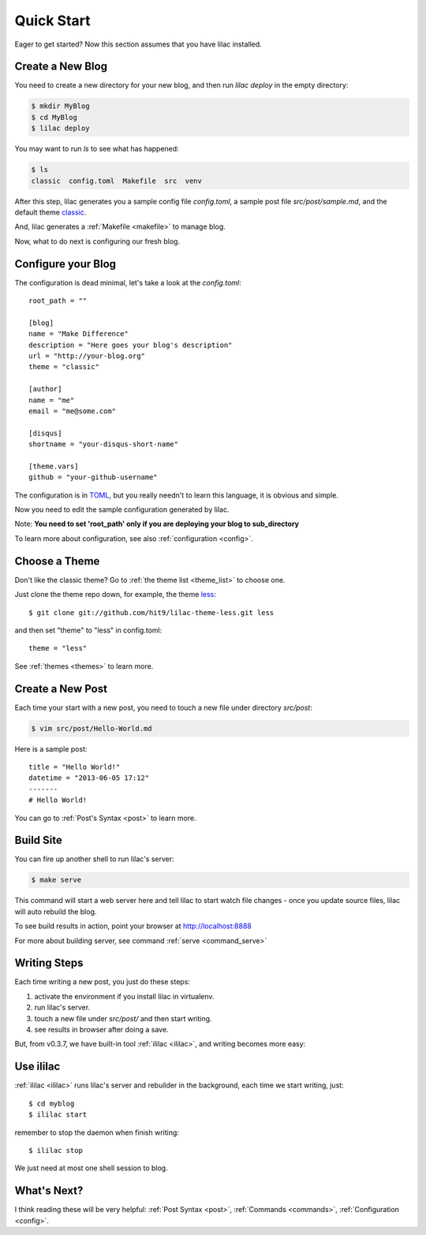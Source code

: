.. _quickstart:

Quick Start
===========

Eager to get started? Now this section assumes that you have lilac installed.

.. _deploy:

Create a New Blog
-----------------

You need to create a new directory for your new blog, and then run `lilac deploy` in the empty directory:

.. code-block:: bash

    $ mkdir MyBlog
    $ cd MyBlog
    $ lilac deploy

You may want to run `ls` to see what has happened:

.. code-block:: bash

    $ ls
    classic  config.toml  Makefile  src  venv

After this step, lilac generates you a sample config file `config.toml`, a sample post
file `src/post/sample.md`, and the default theme `classic <https://github.com/hit9/lilac-theme-classic>`_.

And, lilac generates a :ref:`Makefile <makefile>` to manage blog.

Now, what to do next is configuring our fresh blog.

Configure your Blog
-------------------

The configuration is dead minimal, let's take a look at the `config.toml`::

    root_path = ""

    [blog]
    name = "Make Difference"
    description = "Here goes your blog's description"
    url = "http://your-blog.org"
    theme = "classic"

    [author]
    name = "me"
    email = "me@some.com"

    [disqus]
    shortname = "your-disqus-short-name"

    [theme.vars]
    github = "your-github-username"

The configuration is in `TOML <https://github.com/mojombo/toml>`_, but you really needn't to
learn this language, it is obvious and simple.

Now you need to edit the sample configuration generated by lilac.

Note: **You need to set 'root_path' only if you are deploying your blog to sub_directory**

To learn more about configuration, see also :ref:`configuration <config>`.

Choose a Theme
---------------

Don't like the classic theme? Go to :ref:`the theme list <theme_list>` to choose one.

Just clone the theme repo down, for example, the theme `less <https://github.com/hit9/lilac-theme-less>`_::

    $ git clone git://github.com/hit9/lilac-theme-less.git less

and then set "theme" to "less" in config.toml::

    theme = "less"

See :ref:`themes <themes>` to learn more.

Create a New Post
-----------------

Each time your start with a new post, you need to touch a new file under directory `src/post`:

.. code-block:: bash

    $ vim src/post/Hello-World.md

Here is a sample post::

    title = "Hello World!"
    datetime = "2013-06-05 17:12"
    -------
    # Hello World!

You can go to :ref:`Post's Syntax <post>` to learn more.

Build Site
----------

You can fire up another shell to run lilac's server:

.. code-block:: bash

    $ make serve

This command will start a web server here and tell lilac to start watch file changes -
once you update source files, lilac will auto rebuild the blog.

To see build results in action, point your browser at http://localhost:8888

For more about building server, see command :ref:`serve <command_serve>`

Writing Steps
-------------

Each time writing a new post, you just do these steps:

1. activate the environment if you install lilac in virtualenv.

2. run lilac's server.

3. touch a new file under `src/post/` and then start writing.

4. see results in browser after doing a save.

But, from v0.3.7,  we have built-in tool :ref:`ililac <ililac>`,  and writing
becomes more easy:

Use ililac
----------

:ref:`ililac <ililac>` runs lilac's server and rebuilder in the background,
each time we start writing, just::

    $ cd myblog
    $ ililac start

remember to stop the daemon when finish writing::

    $ ililac stop

We just need at most one shell session to blog.

What's Next?
------------

I think reading these will be very helpful: :ref:`Post Syntax <post>`, :ref:`Commands <commands>`, :ref:`Configuration <config>`.
